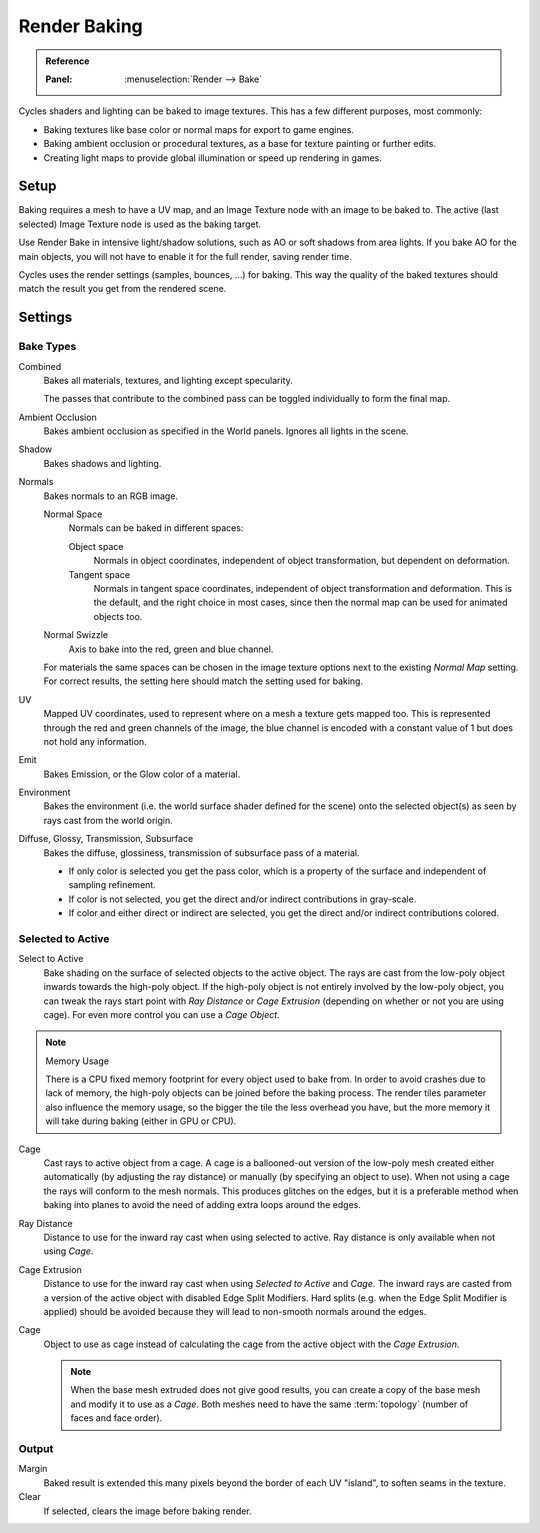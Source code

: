 .. _bpy.types.BakeSettings:

*************
Render Baking
*************

.. admonition:: Reference
   :class: refbox

   :Panel:     :menuselection:`Render --> Bake`

Cycles shaders and lighting can be baked to image textures.
This has a few different purposes, most commonly:

- Baking textures like base color or normal maps for export to game engines.
- Baking ambient occlusion or procedural textures,
  as a base for texture painting or further edits.
- Creating light maps to provide global illumination or speed up rendering in games.


Setup
=====

Baking requires a mesh to have a UV map, and an Image Texture node with an image to be baked to.
The active (last selected) Image Texture node is used as the baking target.

Use Render Bake in intensive light/shadow solutions,
such as AO or soft shadows from area lights. If you bake AO for the main objects,
you will not have to enable it for the full render, saving render time.

Cycles uses the render settings (samples, bounces, ...) for baking.
This way the quality of the baked textures should match the result you get from the rendered scene.


Settings
========

Bake Types
----------

Combined
   Bakes all materials, textures, and lighting except specularity.

   The passes that contribute to the combined pass can be toggled individually to form the final map.
Ambient Occlusion
   Bakes ambient occlusion as specified in the World panels. Ignores all lights in the scene.

Shadow
   Bakes shadows and lighting.
Normals
   Bakes normals to an RGB image.

   Normal Space
      Normals can be baked in different spaces:

      Object space
         Normals in object coordinates, independent of object transformation, but dependent on deformation.
      Tangent space
         Normals in tangent space coordinates, independent of object transformation and deformation.
         This is the default, and the right choice in most cases, since then the normal map can be used for animated
         objects too.
   Normal Swizzle
      Axis to bake into the red, green and blue channel.


   For materials the same spaces can be chosen in the image texture options
   next to the existing *Normal Map* setting. For correct results,
   the setting here should match the setting used for baking.

UV
   Mapped UV coordinates, used to represent where on a mesh a texture gets mapped too.
   This is represented through the red and green channels of the image,
   the blue channel is encoded with a constant value of 1 but does not hold any information.
Emit
   Bakes Emission, or the Glow color of a material.
Environment
   Bakes the environment (i.e. the world surface shader defined for the scene) onto
   the selected object(s) as seen by rays cast from the world origin.
Diffuse, Glossy, Transmission, Subsurface
   Bakes the diffuse, glossiness, transmission of subsurface pass of a material.

   - If only color is selected you get the pass color,
     which is a property of the surface and independent of sampling refinement.
   - If color is not selected, you get the direct and/or indirect contributions in gray-scale.
   - If color and either direct or indirect are selected, you get the direct and/or indirect contributions colored.


Selected to Active
------------------

Select to Active
   Bake shading on the surface of selected objects to the active object.
   The rays are cast from the low-poly object inwards towards the high-poly object.
   If the high-poly object is not entirely involved by the low-poly object, you can tweak the rays start point with
   *Ray Distance* or *Cage Extrusion* (depending on whether or not you are using cage).
   For even more control you can use a *Cage Object*.

.. note:: Memory Usage

   There is a CPU fixed memory footprint for every object used to bake from.
   In order to avoid crashes due to lack of memory, the high-poly objects can be joined before the baking process.
   The render tiles parameter also influence the memory usage, so the bigger the tile the less overhead you have,
   but the more memory it will take during baking (either in GPU or CPU).

Cage
   Cast rays to active object from a cage.
   A cage is a ballooned-out version of the low-poly mesh created either automatically
   (by adjusting the ray distance) or manually (by specifying an object to use).
   When not using a cage the rays will conform to the mesh normals. This produces glitches on the edges,
   but it is a preferable method when baking into planes to avoid the need of adding extra loops around the edges.
Ray Distance
   Distance to use for the inward ray cast when using selected to active.
   Ray distance is only available when not using *Cage*.
Cage Extrusion
   Distance to use for the inward ray cast when using *Selected to Active* and *Cage*.
   The inward rays are casted from a version of the active object with disabled Edge Split Modifiers.
   Hard splits (e.g. when the Edge Split Modifier is applied) should be avoided because they will lead to non-smooth
   normals around the edges.
Cage
   Object to use as cage instead of calculating the cage from the active object with the *Cage Extrusion*.

   .. note::

      When the base mesh extruded does not give good results,
      you can create a copy of the base mesh and modify it to use as a *Cage*.
      Both meshes need to have the same :term:`topology` (number of faces and face order).


Output
------

Margin
   Baked result is extended this many pixels beyond the border of each UV "island", to soften seams in the texture.
Clear
   If selected, clears the image before baking render.
